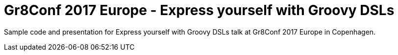 = Gr8Conf 2017 Europe - Express yourself with Groovy DSLs

Sample code and presentation for Express yourself with Groovy DSLs
talk at Gr8Conf 2017 Europe in Copenhagen.
